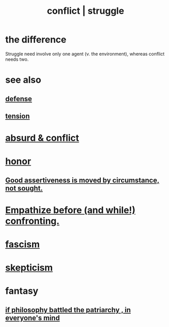 :PROPERTIES:
:ID:       5357b637-c959-455f-b171-429390edbc04
:ROAM_ALIASES: conflict struggle
:END:
#+title: conflict | struggle
* the difference
  Struggle need involve only one agent
  (v. the environment),
  whereas conflict needs two.
* see also
** [[id:b9f666f2-0035-42df-b674-86049697e9e0][defense]]
** [[id:158fbd89-4564-4cf2-a997-ff9fa1ce7987][tension]]
* [[id:e0ef4020-146f-4a10-9785-5d60900dd16c][absurd & conflict​]]
* [[id:2bf0c161-5014-4291-8db5-70801e8a8a65][honor]]
** [[id:a51d5b7e-4fc5-47bc-a9ca-2524ba9acace][Good assertiveness is moved by circumstance, not sought.]]
* [[id:508f4247-41b1-476a-afd7-c15cbc9e460a][Empathize before (and while!) confronting.]]
* [[id:cc103b68-6b43-483f-88a7-e724fdf853b7][fascism]]
* [[id:1b4a962e-2549-4d7f-bf5c-a5d03767ac42][skepticism]]
* fantasy
** [[id:9e284bc3-8b7e-405e-ba71-b8f4311bd2c6][if philosophy battled the patriarchy , in everyone's mind]]
